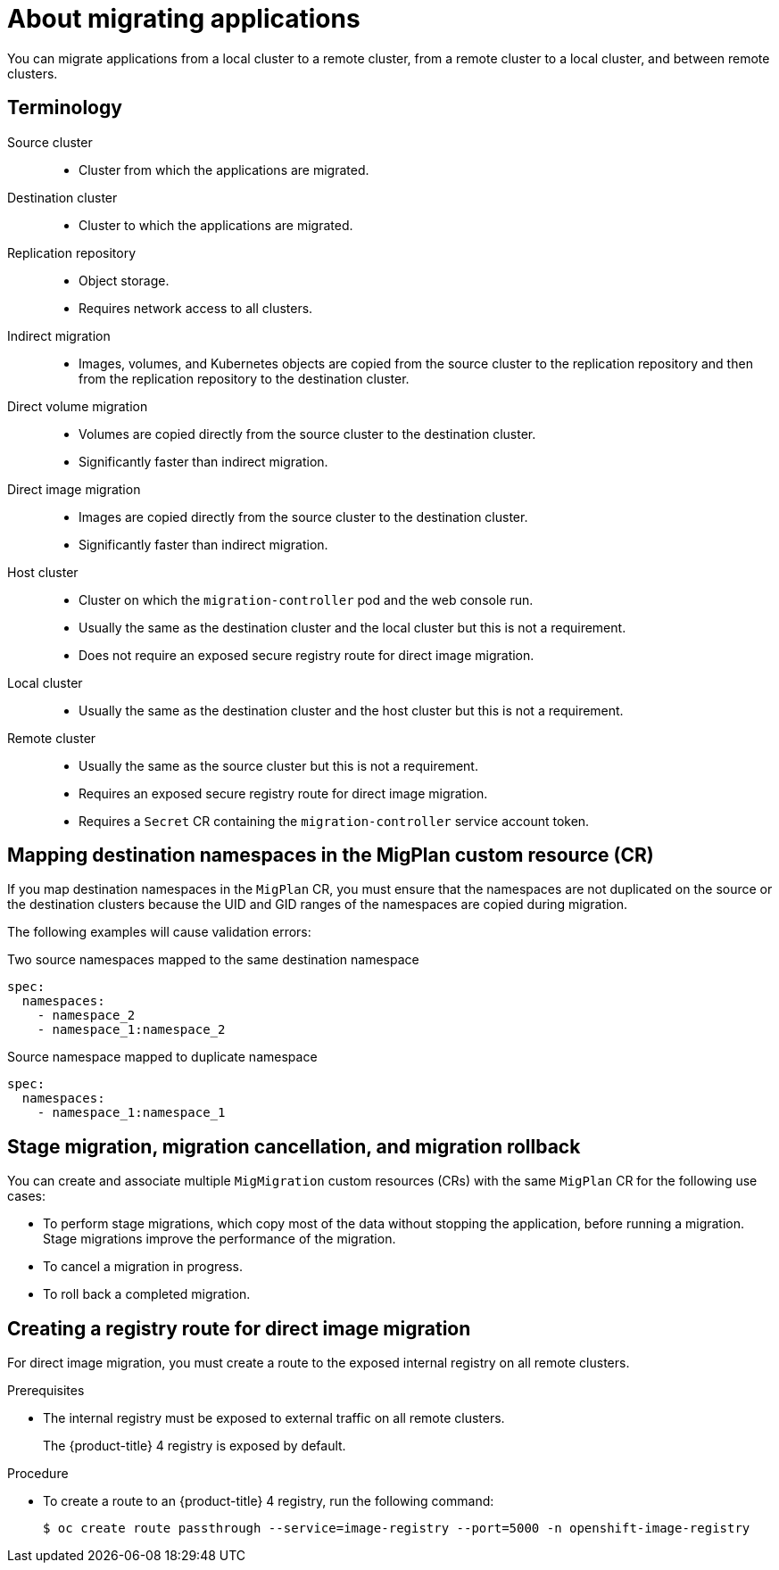 // Module included in the following assemblies:
//
// * migrating_from_ocp_3_to_4/advanced-migration-options-3-4.adoc
// * migration-toolkit-for-containers/advanced-migration-options-mtc.adoc

[id="migration-about-migrating-applications-api_{context}"]
= About migrating applications

You can migrate applications from a local cluster to a remote cluster, from a remote cluster to a local cluster, and between remote clusters.

[id="terminology_{context}"]
== Terminology

Source cluster::
* Cluster from which the applications are migrated.

Destination cluster::
* Cluster to which the applications are migrated.

Replication repository::
* Object storage.
* Requires network access to all clusters.

Indirect migration::
* Images, volumes, and Kubernetes objects are copied from the source cluster to the replication repository and then from the replication repository to the destination cluster.

Direct volume migration::
* Volumes are copied directly from the source cluster to the destination cluster.
* Significantly faster than indirect migration.

Direct image migration::
* Images are copied directly from the source cluster to the destination cluster.
* Significantly faster than indirect migration.

Host cluster::
* Cluster on which the `migration-controller` pod and the web console run.
* Usually the same as the destination cluster and the local cluster but this is not a requirement.
* Does not require an exposed secure registry route for direct image migration.

Local cluster::
* Usually the same as the destination cluster and the host cluster but this is not a requirement.

Remote cluster::
* Usually the same as the source cluster but this is not a requirement.
* Requires an exposed secure registry route for direct image migration.
* Requires a `Secret` CR containing the `migration-controller` service account token.

[id="mapping-destination-namespaces-in-the-migplan-custom-resource_{context}"]
== Mapping destination namespaces in the MigPlan custom resource (CR)

If you map destination namespaces in the `MigPlan` CR, you must ensure that the namespaces are not duplicated on the source or the destination clusters because the UID and GID ranges of the namespaces are copied during migration.

The following examples will cause validation errors:

.Two source namespaces mapped to the same destination namespace
[source,yaml]
----
spec:
  namespaces:
    - namespace_2
    - namespace_1:namespace_2
----

.Source namespace mapped to duplicate namespace
[source,yaml]
----
spec:
  namespaces:
    - namespace_1:namespace_1
----

[id="using-migmigration-crs-for-stage-migration-cancellation-and-rollback_{context}"]
== Stage migration, migration cancellation, and migration rollback

You can create and associate multiple `MigMigration` custom resources (CRs) with the same `MigPlan` CR for the following use cases:

* To perform stage migrations, which copy most of the data without stopping the application, before running a migration. Stage migrations improve the performance of the migration.
* To cancel a migration in progress.
* To roll back a completed migration.

[id="creating-registry-route-for-direct-image-migration_{context}"]
== Creating a registry route for direct image migration

For direct image migration, you must create a route to the exposed internal registry on all remote clusters.

.Prerequisites

* The internal registry must be exposed to external traffic on all remote clusters.
+
The {product-title} 4 registry is exposed by default.
ifdef::advanced-migration-options-3-4[]
+
The {product-title} 3 registry must be link:https://docs.openshift.com/container-platform/3.11/install_config/registry/securing_and_exposing_registry.html#exposing-the-registry[exposed manually].
endif::[]

.Procedure

ifdef::advanced-migration-options-3-4[]
* To create a route to an {product-title} 3 registry, run the following command:
+
[source,terminal]
----
$ oc create route passthrough --service=docker-registry --port=5000 -n default
----
endif::[]

* To create a route to an {product-title} 4 registry, run the following command:
+
[source,terminal]
----
$ oc create route passthrough --service=image-registry --port=5000 -n openshift-image-registry
----
